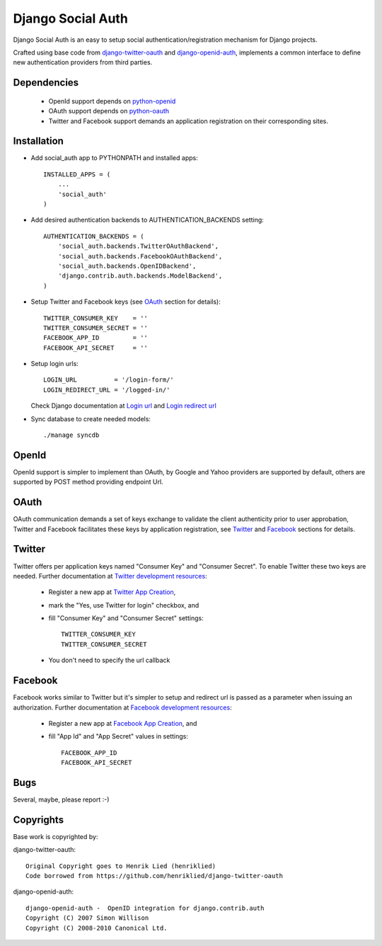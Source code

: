 ==================
Django Social Auth
==================

Django Social Auth is an easy to setup social authentication/registration
mechanism for Django projects.

Crafted using base code from django-twitter-oauth_ and django-openid-auth_,
implements a common interface to define new authentication providers from
third parties.


------------
Dependencies
------------
   * OpenId support depends on python-openid_
   * OAuth support depends on python-oauth_
   * Twitter and Facebook support demands an application registration
     on their corresponding sites.


------------
Installation
------------

- Add social_auth app to PYTHONPATH and installed apps::

    INSTALLED_APPS = (
        ...
        'social_auth'
    )

- Add desired authentication backends to AUTHENTICATION_BACKENDS setting::

    AUTHENTICATION_BACKENDS = (
        'social_auth.backends.TwitterOAuthBackend',
        'social_auth.backends.FacebookOAuthBackend',
        'social_auth.backends.OpenIDBackend',
        'django.contrib.auth.backends.ModelBackend',
    )

- Setup Twitter and Facebook keys (see `OAuth`_ section for details)::

    TWITTER_CONSUMER_KEY    = ''
    TWITTER_CONSUMER_SECRET = ''
    FACEBOOK_APP_ID         = ''
    FACEBOOK_API_SECRET     = ''

- Setup login urls::

    LOGIN_URL          = '/login-form/'
    LOGIN_REDIRECT_URL = '/logged-in/'

  Check Django documentation at `Login url`_ and `Login redirect url`_


- Sync database to create needed models::

    ./manage syncdb


------
OpenId
------
OpenId support is simpler to implement than OAuth, by Google and Yahoo 
providers are supported by default, others are supported by POST method
providing endpoint Url.


-----
OAuth
-----
OAuth communication demands a set of keys exchange to validate the client
authenticity prior to user approbation, Twitter and Facebook facilitates these
keys by application registration, see `Twitter`_ and `Facebook`_ sections for
details.


-------
Twitter
-------
Twitter offers per application keys named "Consumer Key" and
"Consumer Secret". To enable Twitter these two keys are needed.
Further documentation at `Twitter development resources`_:

  - Register a new app at `Twitter App Creation`_,
  - mark the "Yes, use Twitter for login" checkbox, and
  - fill "Consumer Key" and "Consumer Secret" settings::

      TWITTER_CONSUMER_KEY
      TWITTER_CONSUMER_SECRET

  - You don't need to specify the url callback

--------
Facebook
--------
Facebook works similar to Twitter but it's simpler to setup and
redirect url is passed as a parameter when issuing an authorization.
Further documentation at `Facebook development resources`_:

  - Register a new app at `Facebook App Creation`_, and
  - fill "App Id" and "App Secret" values in settings::

      FACEBOOK_APP_ID
      FACEBOOK_API_SECRET


----
Bugs
----
Several, maybe, please report :-)


----------
Copyrights
----------
Base work is copyrighted by:

django-twitter-oauth::

    Original Copyright goes to Henrik Lied (henriklied)
    Code borrowed from https://github.com/henriklied/django-twitter-oauth

django-openid-auth::

    django-openid-auth -  OpenID integration for django.contrib.auth
    Copyright (C) 2007 Simon Willison
    Copyright (C) 2008-2010 Canonical Ltd.

.. _django-twitter-oauth: https://github.com/henriklied/django-twitter-oauth
.. _django-openid-auth: https://launchpad.net/django-openid-auth
.. _python-openid: http://pypi.python.org/pypi/python-openid/
.. _python-oauth: https://github.com/leah/python-oauth
.. _Login url: http://docs.djangoproject.com/en/dev/ref/settings/?from=olddocs#login-url
.. _Login redirect url: http://docs.djangoproject.com/en/dev/ref/settings/?from=olddocs#login-redirect-url
.. _Twitter development resources: http://dev.twitter.com/pages/auth
.. _Twitter App Creation: http://twitter.com/apps/new
.. _dnsmasq: http://www.thekelleys.org.uk/dnsmasq/doc.html
.. _Facebook development resources: http://developers.facebook.com/docs/authentication/
.. _Facebook App Creation: http://developers.facebook.com/setup/
